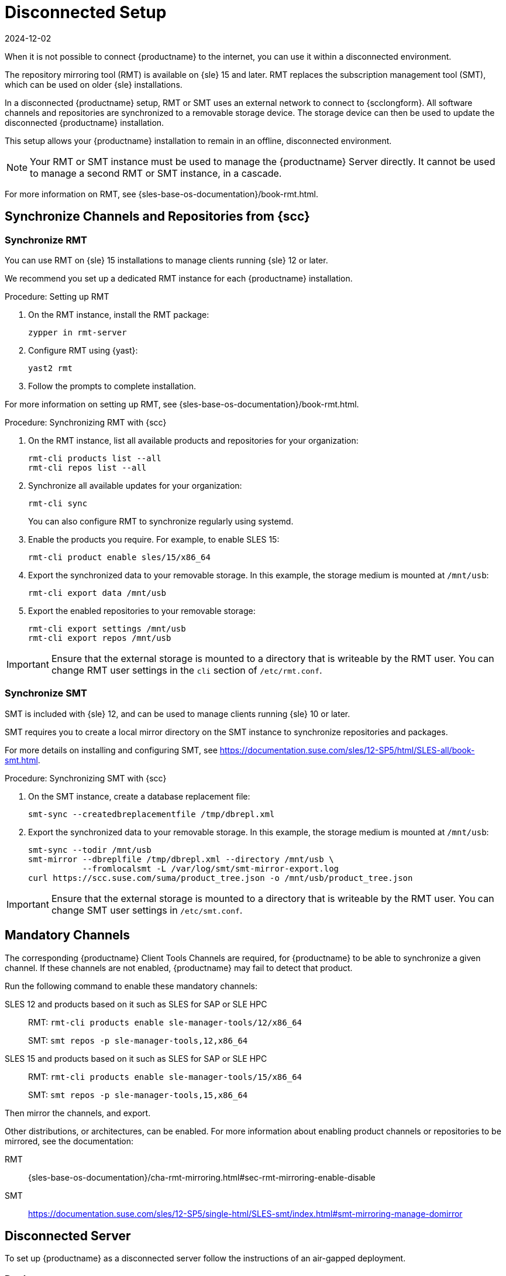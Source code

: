 [[disconnected-setup]]
= Disconnected Setup
:revdate: 2024-12-02
:page-revdate: {revdate}

When it is not possible to connect {productname} to the internet, you can use it within a disconnected environment.

The repository mirroring tool (RMT) is available on {sle}{nbsp}15 and later.
RMT replaces the subscription management tool (SMT), which can be used on older {sle} installations.

In a disconnected {productname} setup, RMT or SMT uses an external network to connect to {scclongform}.
All software channels and repositories are synchronized to a removable storage device.
The storage device can then be used to update the disconnected {productname} installation.

This setup allows your {productname} installation to remain in an offline, disconnected environment.

[NOTE]
====
Your RMT or SMT instance must be used to manage the {productname} Server directly.
It cannot be used to manage a second RMT or SMT instance, in a cascade.
====

For more information on RMT, see {sles-base-os-documentation}/book-rmt.html.



[[disconnected-setup-sync-scc]]
== Synchronize Channels and Repositories from {scc}

=== Synchronize RMT

You can use RMT on {sle} 15 installations to manage clients running {sle} 12 or later.

We recommend you set up a dedicated RMT instance for each {productname} installation.



.Procedure: Setting up RMT
. On the RMT instance, install the RMT package:
+
----
zypper in rmt-server
----
. Configure RMT using {yast}:
+
----
yast2 rmt
----
. Follow the prompts to complete installation.

For more information on setting up RMT, see {sles-base-os-documentation}/book-rmt.html.



.Procedure: Synchronizing RMT with {scc}
. On the RMT instance, list all available products and repositories for your organization:
+
----
rmt-cli products list --all
rmt-cli repos list --all
----
. Synchronize all available updates for your organization:
+
----
rmt-cli sync
----
You can also configure RMT to synchronize regularly using systemd.
. Enable the products you require.
    For example, to enable SLES 15:
+
----
rmt-cli product enable sles/15/x86_64
----
. Export the synchronized data to your removable storage.
    In this example, the storage medium is mounted at [path]``/mnt/usb``:
+
----
rmt-cli export data /mnt/usb
----
. Export the enabled repositories to your removable storage:
+
----
rmt-cli export settings /mnt/usb
rmt-cli export repos /mnt/usb
----


[IMPORTANT]
====
Ensure that the external storage is mounted to a directory that is writeable by the RMT user.
You can change RMT user settings in the `cli` section of [path]``/etc/rmt.conf``.
====



=== Synchronize SMT


SMT is included with {sle} 12, and can be used to manage clients running {sle} 10 or later.

SMT requires you to create a local mirror directory on the SMT instance to synchronize repositories and packages.

For more details on installing and configuring SMT, see https://documentation.suse.com/sles/12-SP5/html/SLES-all/book-smt.html.



.Procedure: Synchronizing SMT with {scc}
. On the SMT instance, create a database replacement file:
+
----
smt-sync --createdbreplacementfile /tmp/dbrepl.xml
----
. Export the synchronized data to your removable storage.
  In this example, the storage medium is mounted at [path]``/mnt/usb``:
+
----
smt-sync --todir /mnt/usb
smt-mirror --dbreplfile /tmp/dbrepl.xml --directory /mnt/usb \
           --fromlocalsmt -L /var/log/smt/smt-mirror-export.log
curl https://scc.suse.com/suma/product_tree.json -o /mnt/usb/product_tree.json
----


[IMPORTANT]
====
Ensure that the external storage is mounted to a directory that is writeable by the RMT user.
You can change SMT user settings in [path]``/etc/smt.conf``.
====



== Mandatory Channels

The corresponding {productname} Client Tools Channels are required, for {productname} to be able to synchronize a given channel.
If these channels are not enabled, {productname} may fail to detect that product.

Run the following command to enable these mandatory channels:

SLES 12 and products based on it such as SLES for SAP or SLE HPC::
RMT: [command]``rmt-cli products enable sle-manager-tools/12/x86_64``
+
SMT: [command]``smt repos -p sle-manager-tools,12,x86_64``

SLES 15 and products based on it such as SLES for SAP or SLE HPC::
RMT: [command]``rmt-cli products enable sle-manager-tools/15/x86_64``
+
SMT: [command]``smt repos -p sle-manager-tools,15,x86_64``

Then mirror the channels, and export.

Other distributions, or architectures, can be enabled.
For more information about enabling product channels or repositories to be mirrored, see the documentation:

RMT:: {sles-base-os-documentation}/cha-rmt-mirroring.html#sec-rmt-mirroring-enable-disable

SMT:: https://documentation.suse.com/sles/12-SP5/single-html/SLES-smt/index.html#smt-mirroring-manage-domirror




[[disconnected-setup-server]]
== Disconnected Server

To set up {productname} as a disconnected server follow the instructions of an air-gapped deployment.


=== Deploy

It is recommended to deploy a disconnected server as a Virtual Machine (VM) using a provided image.
For an air-gapped deployment of {productname} Server, see xref:installation-and-upgrade:container-deployment/suma/server-air-gapped-deployment-suma.adoc[].

Keep in mind to execute the final command with the [option]``--mirror`` option and replace [literal]``</media/disk>`` with your mount point:

----
mgradm install podman --mirror </media/disk>
----



=== Synchronize

When you have removable media loaded with your {scclongform} data, you can use it to synchronize your disconnected server.

[WARNING]
====
The removable media that you use for synchronization must always be available at the same mount point.
Do not trigger a synchronization if the storage medium is not mounted.
This results in data corruption.
====


.Procedure: Synchronizing a Disconnected Server

. Restart the Tomcat service:
+
----
mgrctl exec -ti -- systemctl restart tomcat
----
. Refresh the local data:
+
----
mgrctl exec -ti -- mgr-sync refresh
----
. Perform a synchronization:
+
----
mgrctl exec -ti -- mgr-sync list channels
mgrctl exec -ti -- mgr-sync add channel channel-label
----

[NOTE]
====
Be aware that if [literal]``server.susemanager.fromdir`` is set, {productname} will not be able to check if {scclongform} credentials are valid or not.
Instead, a warning sign will be displayed and no {scc} online check will be performed.
====

An alternative to disconnected setup may be to copy content between servers using Inter-Server Synchronization (ISS).
For more information, see xref:administration:iss_v2.adoc[Inter-Server Synchronization - Version 2].
